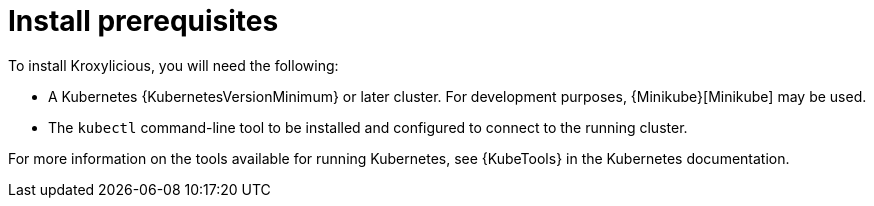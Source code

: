 // Module included in the following _assemblies:
//
// _assemblies/assembly-operator-install.adoc

[id='install-prereqs-{context}']
= Install prerequisites

To install Kroxylicious, you will need the following:

ifndef::OpenShiftOnly[]
* A Kubernetes {KubernetesVersionMinimum} or later cluster.
  For development purposes, {Minikube}[Minikube] may be used.
+
* The `kubectl` command-line tool to be installed and configured to connect to the running cluster.

For more information on the tools available for running Kubernetes, see {KubeTools} in the Kubernetes documentation.

endif::OpenShiftOnly[]

ifdef::OpenShiftOnly[]
[discrete]

* An OpenShift {OpenShiftVersionMinimum} or later cluster.

* The `oc` command-line tool is installed and configured to connect to the running cluster.

== `oc` and `kubectl` commands

The `oc` command functions as an alternative to `kubectl`.
In almost all cases the example `kubectl` commands used in this guide can be done using `oc` simply by replacing the command name (options and arguments remain the same).

In other words, instead of using:

[source,shell,subs=+quotes]
kubectl apply -f _your-file_

when using OpenShift you can use:

[source,shell,subs=+quotes]
oc apply -f _your-file_

// NOTE: As an exception to this general rule, `oc` uses `oc adm` subcommands for _cluster management_ functionality,
// whereas `kubectl` does not make this distinction.
// For example, the `oc` equivalent of `kubectl taint` is `oc adm taint`.

endif::OpenShiftOnly[]
